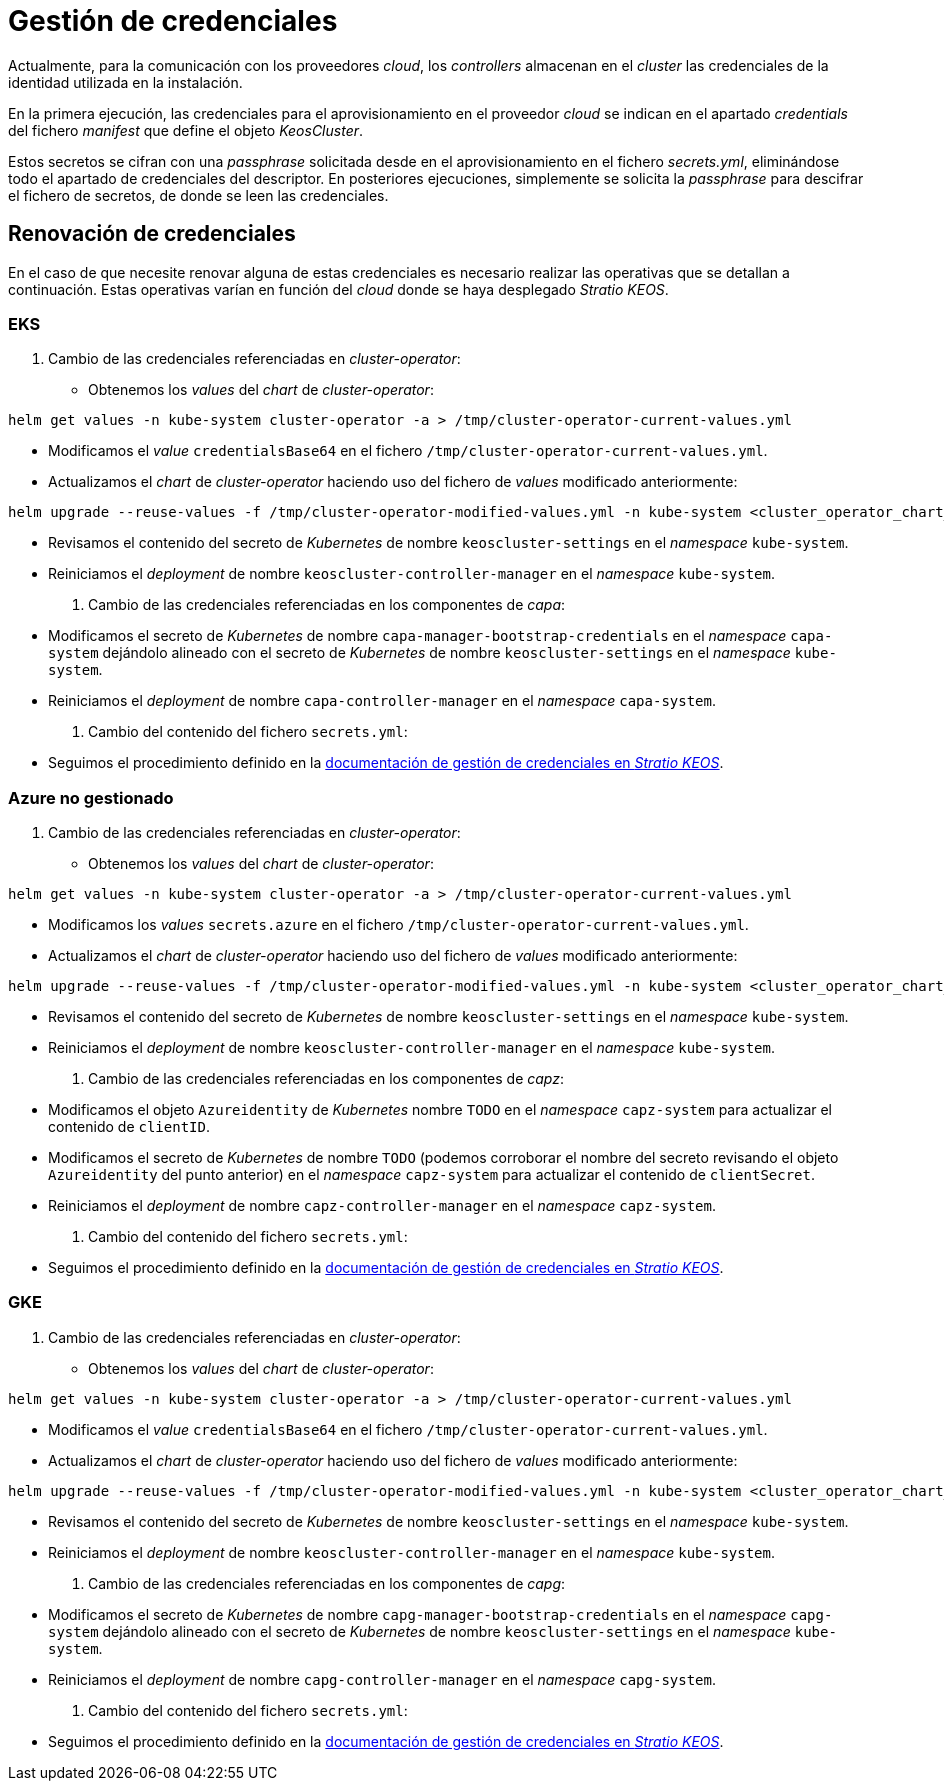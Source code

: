 = Gestión de credenciales

Actualmente, para la comunicación con los proveedores _cloud_, los _controllers_ almacenan en el _cluster_ las credenciales de la identidad utilizada en la instalación.

En la primera ejecución, las credenciales para el aprovisionamiento en el proveedor _cloud_ se indican en el apartado _credentials_ del fichero _manifest_ que define el objeto _KeosCluster_.

Estos secretos se cifran con una _passphrase_ solicitada desde en el aprovisionamiento en el fichero _secrets.yml_, eliminándose todo el apartado de credenciales del descriptor. En posteriores ejecuciones, simplemente se solicita la _passphrase_ para descifrar el fichero de secretos, de donde se leen las credenciales.


== Renovación de credenciales

En el caso de que necesite renovar alguna de estas credenciales es necesario realizar las operativas que se detallan a continuación. Estas operativas varían en función del _cloud_ donde se haya desplegado _Stratio KEOS_.

=== EKS

. Cambio de las credenciales referenciadas en _cluster-operator_:

* Obtenemos los _values_ del _chart_ de _cluster-operator_:

[source,console]
----
helm get values -n kube-system cluster-operator -a > /tmp/cluster-operator-current-values.yml
----

* Modificamos el _value_ `credentialsBase64` en el fichero `/tmp/cluster-operator-current-values.yml`.

* Actualizamos el _chart_ de _cluster-operator_ haciendo uso del fichero de _values_ modificado anteriormente:

[source,console]
----
helm upgrade --reuse-values -f /tmp/cluster-operator-modified-values.yml -n kube-system <cluster_operator_chart_url> --version <cluster_operator_chart_version>
----

* Revisamos el contenido del secreto de _Kubernetes_ de nombre `keoscluster-settings` en el _namespace_ `kube-system`.

* Reiniciamos el _deployment_ de nombre `keoscluster-controller-manager` en el _namespace_ `kube-system`.

. Cambio de las credenciales referenciadas en los componentes de _capa_:

* Modificamos el secreto de _Kubernetes_ de nombre `capa-manager-bootstrap-credentials` en el _namespace_ `capa-system` dejándolo alineado con el secreto de _Kubernetes_ de nombre `keoscluster-settings` en el _namespace_ `kube-system`.

* Reiniciamos el _deployment_ de nombre `capa-controller-manager` en el _namespace_ `capa-system`.

. Cambio del contenido del fichero `secrets.yml`:

* Seguimos el procedimiento definido en la xref:stratio-keos:operations-guide:cluster-operation/credentials.adoc[documentación de gestión de credenciales en _Stratio KEOS_].

=== Azure no gestionado

. Cambio de las credenciales referenciadas en _cluster-operator_:

* Obtenemos los _values_ del _chart_ de _cluster-operator_:

[source,console]
----
helm get values -n kube-system cluster-operator -a > /tmp/cluster-operator-current-values.yml
----

* Modificamos los _values_ `secrets.azure` en el fichero `/tmp/cluster-operator-current-values.yml`.

* Actualizamos el _chart_ de _cluster-operator_ haciendo uso del fichero de _values_ modificado anteriormente:

[source,console]
----
helm upgrade --reuse-values -f /tmp/cluster-operator-modified-values.yml -n kube-system <cluster_operator_chart_url> --version <cluster_operator_chart_version>
----

* Revisamos el contenido del secreto de _Kubernetes_ de nombre `keoscluster-settings` en el _namespace_ `kube-system`.

* Reiniciamos el _deployment_ de nombre `keoscluster-controller-manager` en el _namespace_ `kube-system`.

. Cambio de las credenciales referenciadas en los componentes de _capz_:

* Modificamos el objeto `Azureidentity` de _Kubernetes_ nombre `TODO` en el _namespace_ `capz-system` para actualizar el contenido de `clientID`.

* Modificamos el secreto de _Kubernetes_ de nombre `TODO` (podemos corroborar el nombre del secreto revisando el objeto `Azureidentity` del punto anterior) en el _namespace_ `capz-system` para actualizar el contenido de `clientSecret`.

* Reiniciamos el _deployment_ de nombre `capz-controller-manager` en el _namespace_ `capz-system`.

. Cambio del contenido del fichero `secrets.yml`:

* Seguimos el procedimiento definido en la xref:stratio-keos:operations-guide:cluster-operation/credentials.adoc[documentación de gestión de credenciales en _Stratio KEOS_].

=== GKE

. Cambio de las credenciales referenciadas en _cluster-operator_:

* Obtenemos los _values_ del _chart_ de _cluster-operator_:

[source,console]
----
helm get values -n kube-system cluster-operator -a > /tmp/cluster-operator-current-values.yml
----

* Modificamos el _value_ `credentialsBase64` en el fichero `/tmp/cluster-operator-current-values.yml`.

* Actualizamos el _chart_ de _cluster-operator_ haciendo uso del fichero de _values_ modificado anteriormente:

[source,console]
----
helm upgrade --reuse-values -f /tmp/cluster-operator-modified-values.yml -n kube-system <cluster_operator_chart_url> --version <cluster_operator_chart_version>
----

* Revisamos el contenido del secreto de _Kubernetes_ de nombre `keoscluster-settings` en el _namespace_ `kube-system`.

* Reiniciamos el _deployment_ de nombre `keoscluster-controller-manager` en el _namespace_ `kube-system`.

. Cambio de las credenciales referenciadas en los componentes de _capg_:

* Modificamos el secreto de _Kubernetes_ de nombre `capg-manager-bootstrap-credentials` en el _namespace_ `capg-system` dejándolo alineado con el secreto de _Kubernetes_ de nombre `keoscluster-settings` en el _namespace_ `kube-system`.

* Reiniciamos el _deployment_ de nombre `capg-controller-manager` en el _namespace_ `capg-system`.

. Cambio del contenido del fichero `secrets.yml`:

* Seguimos el procedimiento definido en la xref:stratio-keos:operations-guide:cluster-operation/credentials.adoc[documentación de gestión de credenciales en _Stratio KEOS_].

